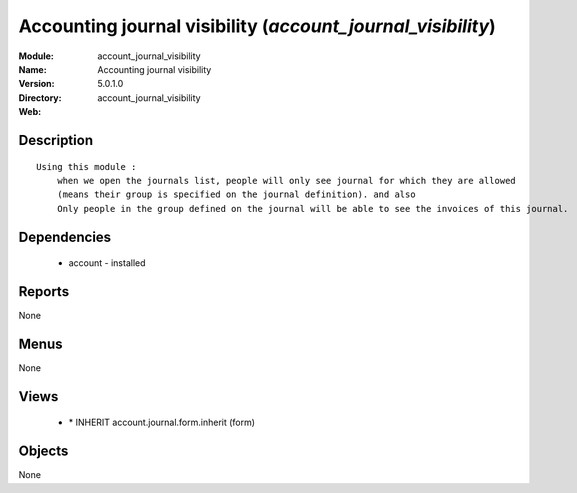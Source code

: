 
Accounting journal visibility (*account_journal_visibility*)
============================================================
:Module: account_journal_visibility
:Name: Accounting journal visibility
:Version: 5.0.1.0
:Directory: account_journal_visibility
:Web: 

Description
-----------

::

  Using this module :
      when we open the journals list, people will only see journal for which they are allowed
      (means their group is specified on the journal definition). and also
      Only people in the group defined on the journal will be able to see the invoices of this journal.

Dependencies
------------

 * account - installed

Reports
-------

None


Menus
-------


None


Views
-----

 * \* INHERIT account.journal.form.inherit (form)


Objects
-------

None
